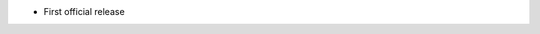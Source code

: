 .. title: netkit-ng-build 0.1.0
.. date: 2014/05/21 10:26:17
.. tags: build, release
.. type: text

* First official release
